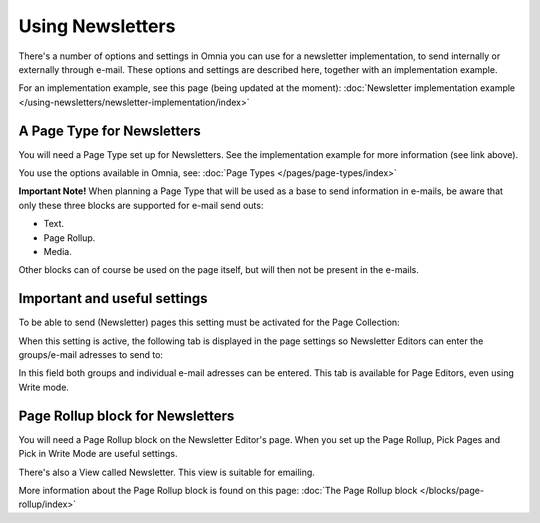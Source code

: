 Using Newsletters
===========================

There's a number of options and settings in Omnia you can use for a newsletter implementation, to send internally or externally through e-mail. These options and settings are described here, together with an implementation example.

For an implementation example, see this page (being updated at the moment): :doc:`Newsletter implementation example </using-newsletters/newsletter-implementation/index>`

A Page Type for Newsletters
*****************************
You will need a Page Type set up for Newsletters. See the implementation example for more information (see link above).

You use the options available in Omnia, see: :doc:`Page Types </pages/page-types/index>`

**Important Note!** When planning a Page Type that will be used as a base to send information in e-mails, be aware that only these three blocks are supported for e-mail send outs:

+ Text.
+ Page Rollup.
+ Media.

Other blocks can of course be used on the page itself, but will then not be present in the e-mails.

Important and useful settings
******************************
To be able to send (Newsletter) pages this setting must be activated for the Page Collection:

.. image:: newsletter-page-collection-setting.png

When this setting is active, the following tab is displayed in the page settings so Newsletter Editors can enter the groups/e-mail adresses to send to:

.. image:: page-setting-newsletter.png

In this field both groups and individual e-mail adresses can be entered. This tab is available for Page Editors, even using Write mode.

Page Rollup block for Newsletters
***********************************
You will need a Page Rollup block on the Newsletter Editor's page. When you set up the Page Rollup, Pick Pages and Pick in Write Mode are useful settings.

.. image:: page-rollup-pick-pages.png

There's also a View called Newsletter. This view is suitable for emailing.

.. image:: page-rollup-newsletter-view.png

More information about the Page Rollup block is found on this page: :doc:`The Page Rollup block </blocks/page-rollup/index>`

